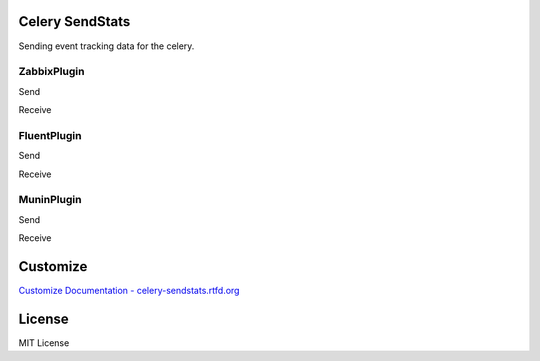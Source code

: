 Celery SendStats
=================


Sending event tracking data for the celery.


ZabbixPlugin
--------------

Send

.. image:: http://dl.dropbox.com/u/6574724/Screenshots/xna0.png
   :width: 200px
   :scale: 50%


Receive

.. image:: http://dl.dropbox.com/u/6574724/Screenshots/b~o_.png
   :width: 200px
   :scale: 50%


FluentPlugin
---------------

Send

.. image:: http://dl.dropbox.com/u/6574724/Screenshots/r~_z.png
   :width: 200px
   :scale: 50%


Receive

.. image:: http://dl.dropbox.com/u/6574724/Screenshots/cxws.png
   :width: 200px
   :scale: 50%


MuninPlugin
---------------

Send

.. image::
   :width: 200px
   :scale: 50%


Receive

.. image::
   :width: 200px
   :scale: 50%


Customize
==========

`Customize Documentation - celery-sendstats.rtfd.org <http://celery-sendstats.rtfd.org>`_


License
=========
MIT License
